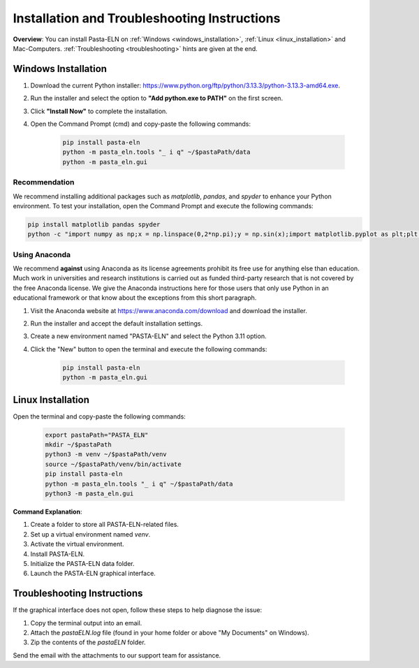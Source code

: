 .. _install:

Installation and Troubleshooting Instructions
=============================================

.. raw:: html

   <div class="three-columns">
      <a href="index.html" class="back-button" style="flex: 1; height: 25px;"><b>&larr; Back</b></a>
      <div style="flex: 12;">
         <h2>Installation instructions and help for Troubleshooting</h2>
      </div>
   </div>

**Overview**: You can install Pasta-ELN on :ref:`Windows <windows_installation>`, :ref:`Linux <linux_installation>` and Mac-Computers. :ref:`Troubleshooting <troubleshooting>` hints are given at the end.


.. _windows_installation:

Windows Installation
--------------------

.. raw:: html

   <div class="text-highlight">

1. Download the current Python installer: https://www.python.org/ftp/python/3.13.3/python-3.13.3-amd64.exe.
2. Run the installer and select the option to **"Add python.exe to PATH"** on the first screen.
3. Click **"Install Now"** to complete the installation.
4. Open the Command Prompt (cmd) and copy-paste the following commands:

    .. code-block:: bash

       pip install pasta-eln
       python -m pasta_eln.tools "_ i q" ~/$pastaPath/data
       python -m pasta_eln.gui

.. raw:: html

   </div>

Recommendation
^^^^^^^^^^^^^^
We recommend installing additional packages such as `matplotlib`, `pandas`, and `spyder` to enhance your Python environment. To test your installation, open the Command Prompt and execute the following commands:

.. code-block:: bash

    pip install matplotlib pandas spyder
    python -c "import numpy as np;x = np.linspace(0,2*np.pi);y = np.sin(x);import matplotlib.pyplot as plt;plt.plot(x,y);plt.show()"


Using Anaconda
^^^^^^^^^^^^^^

We recommend **against** using Anaconda as its license agreements prohibit its free use for anything else than education. Much work in universities and research institutions is carried out as funded third-party research that is not covered by the free Anaconda license. We give the Anaconda instructions here for those users that only use Python in an educational framework or that know about the exceptions from this short paragraph.

1. Visit the Anaconda website at https://www.anaconda.com/download and download the installer.
2. Run the installer and accept the default installation settings.
3. Create a new environment named "PASTA-ELN" and select the Python 3.11 option.
4. Click the "New" button to open the terminal and execute the following commands:

    .. code-block:: bash

      pip install pasta-eln
      python -m pasta_eln.gui


.. _linux_installation:

Linux Installation
------------------

.. raw:: html

   <div class="text-highlight">

Open the terminal and copy-paste the following commands:

    .. code-block:: bash

        export pastaPath="PASTA_ELN"
        mkdir ~/$pastaPath
        python3 -m venv ~/$pastaPath/venv
        source ~/$pastaPath/venv/bin/activate
        pip install pasta-eln
        python -m pasta_eln.tools "_ i q" ~/$pastaPath/data
        python3 -m pasta_eln.gui

.. raw:: html

   </div>

**Command Explanation**:

1. Create a folder to store all PASTA-ELN-related files.
2. Set up a virtual environment named `venv`.
3. Activate the virtual environment.
4. Install PASTA-ELN.
5. Initialize the PASTA-ELN data folder.
6. Launch the PASTA-ELN graphical interface.

.. _troubleshooting:

Troubleshooting Instructions
----------------------------

If the graphical interface does not open, follow these steps to help diagnose the issue:

1. Copy the terminal output into an email.
2. Attach the `pastaELN.log` file (found in your home folder or above "My Documents" on Windows).
3. Zip the contents of the `pastaELN` folder.

Send the email with the attachments to our support team for assistance.
